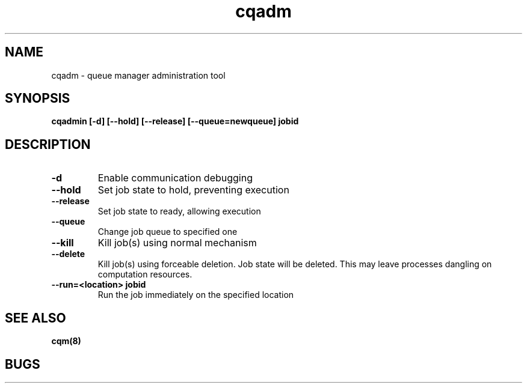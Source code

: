 .TH "cqadm" 8
.SH "NAME"
cqadm \- queue manager administration tool
.SH "SYNOPSIS"
.B cqadmin [-d] [--hold] [--release] [--queue=newqueue] jobid
.SH "DESCRIPTION"
.TP
.B \-d
Enable communication debugging
.TP
.B \-\-hold
Set job state to hold, preventing execution
.TP
.B \-\-release
Set job state to ready, allowing execution
.TP
.B \-\-queue
Change job queue to specified one
.TP
.B \-\-kill
Kill job(s) using normal mechanism
.TP
.B \-\-delete
Kill job(s) using forceable deletion. Job state will be deleted. This
may leave processes dangling on computation resources. 
.TP
.B \-\-run=<location> jobid
Run the job immediately on the specified location
.SH "SEE ALSO"
.BR cqm(8)
.SH "BUGS"

